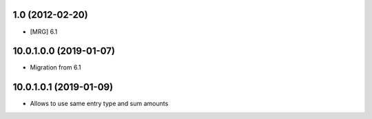 1.0 (2012-02-20)
~~~~~~~~~~~~~~~~

* [MRG] 6.1

10.0.1.0.0 (2019-01-07)
~~~~~~~~~~~~~~~~~~~~~~~

* Migration from 6.1

10.0.1.0.1 (2019-01-09)
~~~~~~~~~~~~~~~~~~~~~~~

* Allows to use same entry type and sum amounts
